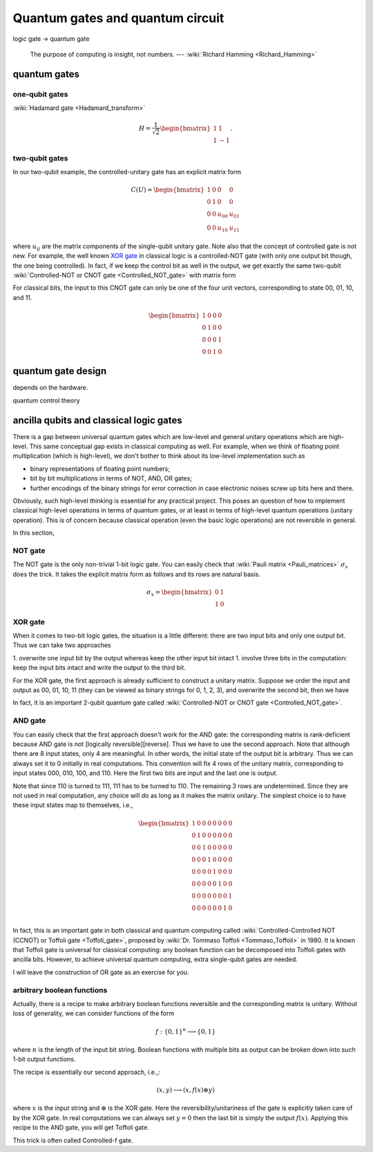 *********************************
Quantum gates and quantum circuit
*********************************

logic gate -> quantum gate


   The purpose of computing is insight, not numbers. --- :wiki:`Richard Hamming <Richard_Hamming>`


quantum gates
=============

one-qubit gates
---------------

:wiki:`Hadamard gate <Hadamard_transform>`

.. math::

    H = \frac{1}{\sqrt 2}\begin{bmatrix}
    1& 1 \\
    1& -1
    \end{bmatrix}.


two-qubit gates
---------------

In our two-qubit example, the controlled-unitary gate has an explicit matrix form

.. math::
    C(U) = \begin{bmatrix}
    1& 0 & 0 & 0\\
    0& 1 & 0 & 0\\
    0& 0 & u_{00} & u_{01}\\
    0& 0 & u_{10} & u_{11}
    \end{bmatrix}

where :math:`u_{ij}` are the matrix components of the single-qubit unitary gate.
Note also that the concept of controlled gate is not new.
For example, the well known `XOR gate`_ in classical logic is a controlled-NOT gate (with only one output bit though, the one being controlled).
In fact, if we keep the control bit as well in the output, we get exactly the same two-qubit :wiki:`Controlled-NOT or CNOT gate <Controlled_NOT_gate>` with matrix form

For classical bits, the input to this CNOT gate can only be one of the four unit vectors, corresponding to state 00, 01, 10, and 11.

.. math::

    \begin{bmatrix}
    1& 0 & 0 & 0\\
    0& 1 & 0 & 0\\
    0& 0 & 0 & 1\\
    0& 0 & 1 & 0
    \end{bmatrix}


quantum gate design
===================

depends on the hardware. 

quantum control theory

ancilla qubits and classical logic gates
========================================

There is a gap between universal quantum gates which are low-level  and general unitary operations which are high-level.
This same conceptual gap exists in classical computing as well.
For example, when we think of floating point multiplication (which is high-level), we don't bother to think about its low-level implementation such as

* binary representations of floating point numbers;
* bit by bit multiplications in terms of NOT, AND, OR gates;
* further encodings of the binary strings for error correction in case electronic noises screw up bits here and there.

Obviously, such high-level thinking is essential for any practical project.
This poses an question of how to implement classical high-level operations in terms of quantum gates, or at least in terms of high-level quantum operations (unitary operation). This is of concern because classical operation (even the basic logic operations) are not reversible in general.

In this section, 

NOT gate
--------

.. _reversible computing: https://en.wikipedia.org/wiki/Reversible_computing

The NOT gate is the only non-trivial 1-bit logic gate.
You can easily check that :wiki:`Pauli matrix <Pauli_matrices>` :math:`\sigma_x` does the trick.
It takes the explicit matrix form as follows and its rows are natural basis.

.. math::

    \sigma_x = \begin{bmatrix} 0 & 1 \\ 1 & 0 \end{bmatrix}

XOR gate
--------

When it comes to two-bit logic gates, the situation is a little different: there are two input bits and only one output bit.
Thus we can take two approaches

1. overwrite one input bit by the output whereas keep the other input bit intact
1. involve three bits in the computation: keep the input bits intact and write the output to the third bit.

For the XOR gate, the first approach is already sufficient to construct a unitary matrix.
Suppose we order the input and output as 00, 01, 10, 11 (they can be viewed as binary strings for 0, 1, 2, 3), and overwrite the second bit, then we have


In fact, it is an important 2-qubit quantum gate called :wiki:`Controlled-NOT or CNOT gate <Controlled_NOT_gate>`.

AND gate
--------

You can easily check that the first approach doesn't work for the AND gate: the corresponding matrix is rank-deficient because AND gate is not [logically reversible][reverse].
Thus we have to use the second approach.
Note that although there are 8 input states, only 4 are meaningful.
In other words, the initial state of the output bit is arbitrary.
Thus we can always set it to 0 initially in real computations.
This convention will fix 4 rows of the unitary matrix, corresponding to input states 000, 010, 100, and 110.
Here the first two bits are input and the last one is output.

Note that since 110 is turned to 111, 111 has to be turned to 110.
The remaining 3 rows are undetermined.
Since they are not used in real computation, any choice will do as long as it makes the matrix unitary.
The simplest choice is to have these input states map to themselves, i.e.,

.. math:: 
    \begin{bmatrix}
    1& 0 & 0 & 0 & 0 & 0 & 0 & 0 \\
    0& 1 & 0 & 0& 0 & 0 & 0 & 0 \\
    0& 0 & 1 & 0& 0 & 0 & 0 & 0 \\
    0& 0 & 0 & 1& 0 & 0 & 0 & 0 \\
    0& 0 & 0 & 0& 1 & 0 & 0 & 0 \\
    0& 0 & 0 & 0& 0 & 1 & 0 & 0 \\
    0& 0 & 0 & 0& 0 & 0 & 0 & 1 \\
    0& 0 & 0 & 0& 0 & 0 & 1 & 0 \\
    \end{bmatrix}

In fact, this is an important gate in both classical and quantum computing called :wiki:`Controlled-Controlled NOT (CCNOT) or Toffoli gate <Toffoli_gate>`, proposed by :wiki:`Dr. Tommaso Toffoli <Tommaso_Toffoli>` in 1980.
It is known that Toffoli gate is universal for classical computing: any boolean function can be decomposed into Toffoli gates with ancilla bits.
However, to achieve universal quantum computing, extra single-qubit gates are needed.

I will leave the construction of OR gate as an exercise for you.

arbitrary boolean functions
---------------------------

Actually, there is a recipe to make arbitrary boolean functions reversible and the corresponding matrix is unitary.
Without loss of generality, we can consider functions of the form

.. math::
    f: \{0, 1\}^n \longrightarrow \{0, 1\}

where :math:`n` is the length of the input bit string. Boolean functions with multiple bits as output can be broken down into such 1-bit output functions.

The recipe is essentially our second approach, i.e.,:

.. math::

    (x, y) \longrightarrow (x, f(x)\oplus y)

where :math:`x` is the input string and :math:`\oplus` is the XOR gate.
Here the reversibility/unitariness of the gate is explicitly taken care of by the XOR gate.
In real computations we can always set :math:`y=0` then the last bit is simply the output :math:`f(x)`.
Applying this recipe to the AND gate, you will get Toffoli gate.


This trick is often called Controlled-f gate.

